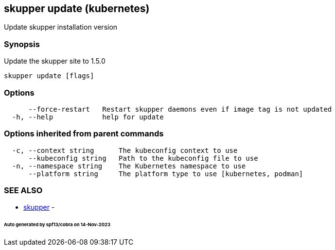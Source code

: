 == skupper update (kubernetes)

Update skupper installation version

=== Synopsis

Update the skupper site to 1.5.0

----
skupper update [flags]
----

=== Options

----
      --force-restart   Restart skupper daemons even if image tag is not updated
  -h, --help            help for update
----

=== Options inherited from parent commands

----
  -c, --context string      The kubeconfig context to use
      --kubeconfig string   Path to the kubeconfig file to use
  -n, --namespace string    The Kubernetes namespace to use
      --platform string     The platform type to use [kubernetes, podman]
----

=== SEE ALSO

* xref:skupper.adoc[skupper]	 -

[discrete]
====== Auto generated by spf13/cobra on 14-Nov-2023

